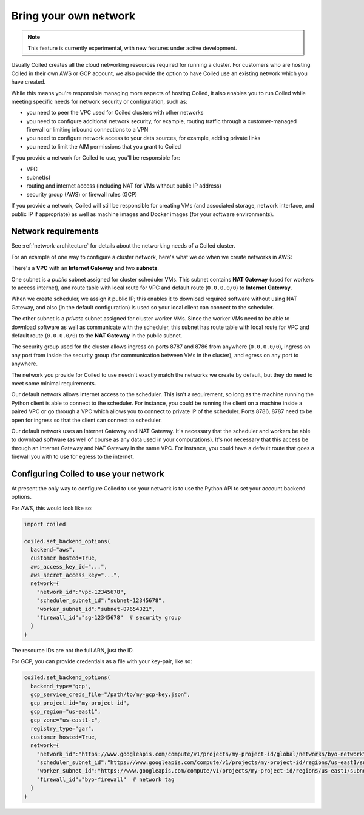 ======================
Bring your own network
======================

.. note::
  This feature is currently experimental, with new features under active
  development.

Usually Coiled creates all the cloud networking resources required for running a cluster. For customers who are hosting Coiled in their own AWS or GCP account, we also provide the option to have Coiled use an existing network which you have created.

While this means you're responsible managing more aspects of hosting Coiled, it also enables you to run Coiled while meeting specific needs for network security or configuration, such as:

- you need to peer the VPC used for Coiled clusters with other networks
- you need to configure additional network security, for example, routing traffic through a customer-managed firewall or limiting inbound connections to a VPN
- you need to configure network access to your data sources, for example, adding private links
- you need to limit the AIM permissions that you grant to Coiled

If you provide a network for Coiled to use, you'll be responsible for:

- VPC
- subnet(s)
- routing and internet access (including NAT for VMs without public IP address)
- security group (AWS) or firewall rules (GCP)

If you provide a network, Coiled will still be responsible for creating VMs (and associated storage, network interface, and public IP if appropriate) as well as machine images and Docker images (for your software environments).


Network requirements
--------------------

See :ref:`network-architecture` for details about the networking needs of a Coiled cluster.

For an example of one way to configure a cluster network, here's what we do when we create networks in AWS:

There's a **VPC** with an **Internet Gateway** and two **subnets**.

One subnet is a *public* subnet assigned for cluster scheduler VMs. This subnet contains **NAT Gateway** (used for workers to access internet), and route table with local route for VPC and default route (``0.0.0.0/0``) to **Internet Gateway**.

When we create scheduler, we assign it public IP; this enables it to download required software without using NAT Gateway, and also (in the default configuration) is used so your local client can connect to the scheduler.

The other subnet is a *private* subnet assigned for cluster worker VMs. Since the worker VMs need to be able to download software as well as communicate with the scheduler, this subnet has route table with local route for VPC and default route (``0.0.0.0/0``) to the **NAT Gateway** in the public subnet.

The security group used for the cluster allows ingress on ports 8787 and 8786 from anywhere (``0.0.0.0/0``), ingress on any port from inside the security group (for communication between VMs in the cluster), and egress on any port to anywhere.

The network you provide for Coiled to use needn't exactly match the networks we create by default, but they do need to meet some minimal requirements.

Our default network allows internet access to the scheduler. This isn't a requirement, so long as the machine running the Python client is able to connect to the scheduler. For instance, you could be running the client on a machine inside a paired VPC or go through a VPC which allows you to connect to private IP of the scheduler. Ports 8786, 8787 need to be open for ingress so that the client can connect to scheduler.

Our default network uses an Internet Gateway and NAT Gateway. It's necessary that the scheduler and workers be able to download software (as well of course as any data used in your computations). It's not necessary that this access be through an Internet Gateway and NAT Gateway in the same VPC. For instance, you could have a default route that goes a firewall you with to use for egress to the internet.


Configuring Coiled to use your network
--------------------------------------

At present the only way to configure Coiled to use your network is to use the Python API to set your account backend options.

For AWS, this would look like so:

.. code-block::

  import coiled

  coiled.set_backend_options(
    backend="aws",
    customer_hosted=True,
    aws_access_key_id="...",
    aws_secret_access_key="...",
    network={
      "network_id":"vpc-12345678",
      "scheduler_subnet_id":"subnet-12345678",
      "worker_subnet_id":"subnet-87654321",
      "firewall_id":"sg-12345678"  # security group
    }
  )

The resource IDs are not the full ARN, just the ID.

For GCP, you can provide credentials as a file with your key-pair, like so:

.. code-block::

  coiled.set_backend_options(
    backend_type="gcp",
    gcp_service_creds_file="/path/to/my-gcp-key.json",
    gcp_project_id="my-project-id",
    gcp_region="us-east1",
    gcp_zone="us-east1-c",
    registry_type="gar",
    customer_hosted=True,
    network={
      "network_id":"https://www.googleapis.com/compute/v1/projects/my-project-id/global/networks/byo-network",
      "scheduler_subnet_id":"https://www.googleapis.com/compute/v1/projects/my-project-id/regions/us-east1/subnetworks/byo-subnet",
      "worker_subnet_id":"https://www.googleapis.com/compute/v1/projects/my-project-id/regions/us-east1/subnetworks/byo-subnet",
      "firewall_id":"byo-firewall"  # network tag
    }
  )

